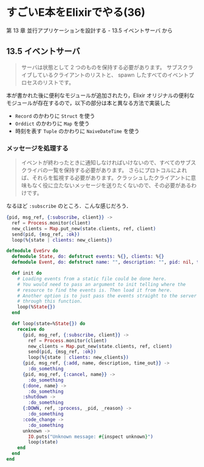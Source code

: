 * すごいE本をElixirでやる(36)

第 13 章 並行アプリケーションを設計する - 13.5 イベントサーバ から

** 13.5 イベントサーバ

#+begin_quote
サーバは状態として 2 つのものを保持する必要があります。
サブスクライブしているクライアントのリストと、
spawn したすべてのイベントプロセスのリストです。
#+end_quote

本が書かれた後に便利なモジュールが追加されたり，Elixir オリジナルの便利なモジュールが存在するので，以下の部分は本と異なる方法で実装した

- =Record= のかわりに =Struct= を使う
- =Orddict= のかわりに =Map= を使う
- 時刻を表す =Tuple= のかわりに =NaiveDateTime= を使う

*** メッセージを処理する

#+begin_quote
イベントが終わったときに通知しなければいけないので、すべてのサブスクライバの一覧を保持する必要があります。
さらにプロトコルによれば、それらを監視する必要があります。クラッシュしたクライアントに意味もなく役に立たないメッセージを送りたくないので、その必要があるわけです。
#+end_quote

なるほど =:subscribe= のところ．こんな感じだろう．

#+begin_src elixir
      {pid, msg_ref, {:subscribe, client}} ->
        ref = Process.monitor(client)
        new_clients = Map.put_new(state.clients, ref, client)
        send(pid, {msg_ref, :ok})
        loop(%{state | clients: new_clients})
#+end_src

#+begin_src elixir :tangle evesrv.ex
defmodule EveSrv do
  defmodule State, do: defstruct events: %{}, clients: %{}
  defmodule Event, do: defstruct name: "", description: "", pid: nil, timeout: ~N[1970-01-01 00:00:00]

  def init do
    # Loading events from a static file could be done here.
    # You would need to pass an argument to init telling where the
    # resource to find the events is. Then load it from here.
    # Another option is to just pass the events straight to the server
    # through this function.
    loop(%State{})
  end

  def loop(state=%State{}) do
    receive do
      {pid, msg_ref, {:subscribe, client}} ->
        ref = Process.monitor(client)
        new_clients = Map.put_new(state.clients, ref, client)
        send(pid, {msg_ref, :ok})
        loop(%{state | clients: new_clients})
      {pid, msg_ref, {:add, name, description, time_out}} ->
        :do_something
      {pid, msg_ref, {:cancel, name}} ->
        :do_something
      {:done, name} ->
        :do_something
      :shutdown ->
        :do_something
      {:DOWN, ref, :process, _pid, _reason} ->
        :do_something
      :code_change ->
        :do_something
      unknown ->
        IO.puts("Unknown message: #{inspect unknown}")
        loop(state)
    end
  end
end
#+end_src
